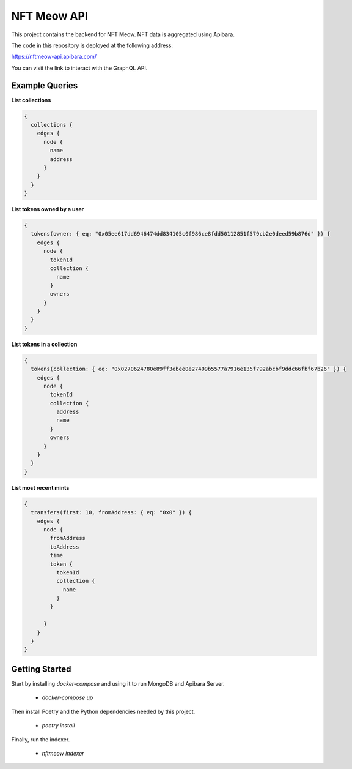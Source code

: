 NFT Meow API
============

This project contains the backend for NFT Meow. NFT data is aggregated using
Apibara.


The code in this repository is deployed at the following address:

https://nftmeow-api.apibara.com/

You can visit the link to interact with the GraphQL API.

Example Queries
---------------

**List collections**

.. code:: graphql

    {
      collections {
        edges {
          node {
            name
            address
          }
        }
      }
    }


**List tokens owned by a user**

.. code:: graphql

    {
      tokens(owner: { eq: "0x05ee617dd6946474dd834105c0f986ce8fdd50112851f579cb2e0deed59b876d" }) {
        edges {
          node {
            tokenId
            collection {
              name
            }
            owners
          }
        }
      }
    }


**List tokens in a collection**

.. code:: graphql

    {
      tokens(collection: { eq: "0x0270624780e89ff3ebee0e27409b5577a7916e135f792abcbf9ddc66fbf67b26" }) {
        edges {
          node {
            tokenId
            collection {
              address
              name
            }
            owners
          }
        }
      }
    }


**List most recent mints**

.. code:: graphql

    {
      transfers(first: 10, fromAddress: { eq: "0x0" }) {
        edges {
          node {
            fromAddress
            toAddress
            time
            token {
              tokenId
              collection {
                name
              }
            }
        
          }
        }
      }
    }


Getting Started
---------------

Start by installing `docker-compose` and using it to run MongoDB and Apibara Server.

 - `docker-compose up`

Then install Poetry and the Python dependencies needed by this project.

 - `poetry install`

Finally, run the indexer.

 - `nftmeow indexer`
